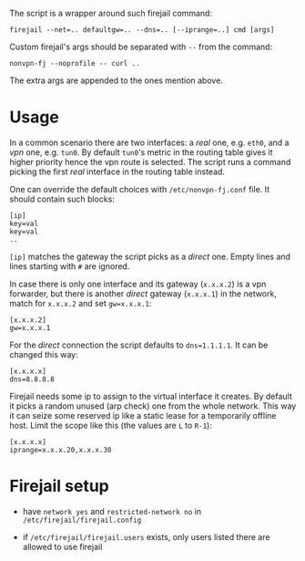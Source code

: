 The script is a wrapper around such firejail command:

#+begin_example
    firejail --net=.. defaultgw=.. --dns=.. [--iprange=..] cmd [args]
#+end_example

Custom firejail's args should be separated with =--= from the command:

#+begin_example
    nonvpn-fj --noprofile -- curl ..
#+end_example

The extra args are appended to the ones mention above.

* Usage

In a common scenario there are two interfaces: a /real/ one, e.g. =eth0=, and a
/vpn/ one, e.g. =tun0=. By default =tun0='s metric in the routing table gives it
higher priority hence the vpn route is selected. The script runs a command
picking the first /real/ interface in the routing table instead.

One can override the default choices with =/etc/nonvpn-fj.conf= file. It should
contain such blocks:

#+begin_example
    [ip]
    key=val
    key=val
    ..
#+end_example

=[ip]= matches the gateway the script picks as a /direct/ one. Empty lines and
lines starting with =#= are ignored.

In case there is only one interface and its gateway (=x.x.x.2=) is a vpn
forwarder, but there is another /direct/ gateway (=x.x.x.1=) in the network,
match for =x.x.x.2= and set =gw=x.x.x.1=:

#+begin_example
    [x.x.x.2]
    gw=x.x.x.1
#+end_example

For the /direct/ connection the script defaults to =dns=1.1.1.1=. It can be
changed this way:

#+begin_example
    [x.x.x.x]
    dns=8.8.8.8
#+end_example

Firejail needs some ip to assign to the virtual interface it creates. By default
it picks a random unused (arp check) one from the whole network. This way it can
seize some reserved ip like a static lease for a temporarily offline host. Limit
the scope like this (the values are =L= to =R-1=):

#+begin_example
    [x.x.x.x]
    iprange=x.x.x.20,x.x.x.30
#+end_example

* Firejail setup

- have =network yes= and =restricted-network no= in
  =/etc/firejail/firejail.config=

- if =/etc/firejail/firejail.users= exists, only users listed there are allowed to
  use firejail
